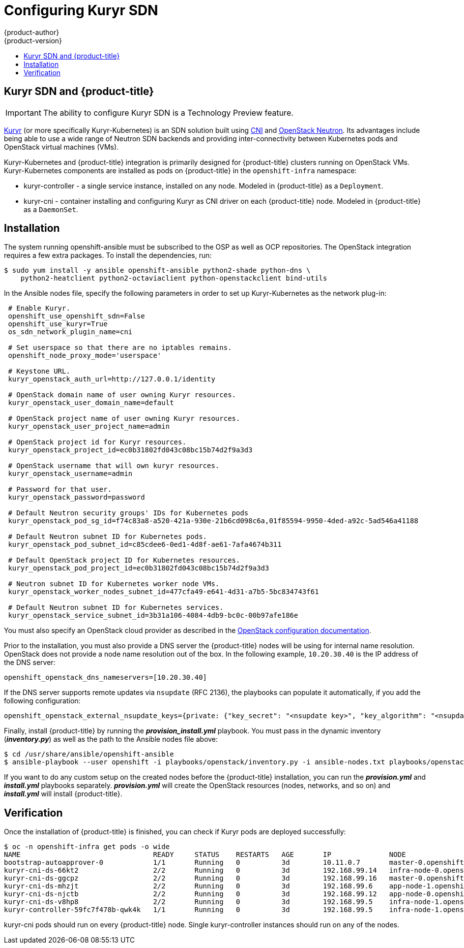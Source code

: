 [[install-config-configuring-kuryr-sdn]]
= Configuring Kuryr SDN
{product-author}
{product-version}
:data-uri:
:icons:
:experimental:
:toc: macro
:toc-title:

toc::[]

[[kuryr-sdn-and-openshift]]
== Kuryr SDN and {product-title}

[IMPORTANT]
====
The ability to configure Kuryr SDN is a Technology Preview feature.
ifdef::openshift-enterprise[]
Technology Preview features are not supported with Red Hat production service
level agreements (SLAs), might not be functionally complete, and Red Hat does
not recommend to use them for production. These features provide early access to
upcoming product features, enabling customers to test functionality and provide
feedback during the development process.

For more information on Red Hat Technology Preview features support scope, see
https://access.redhat.com/support/offerings/techpreview/.
endif::[]
====

link:https://docs.openstack.org/kuryr-kubernetes/latest/[Kuryr] (or more
specifically Kuryr-Kubernetes) is an SDN solution built using
link:https://github.com/containernetworking/cni[CNI] and
link:https://docs.openstack.org/neutron/latest/[OpenStack Neutron]. Its
advantages include being able to use a wide range of Neutron SDN backends and
providing inter-connectivity between Kubernetes pods and OpenStack virtual
machines (VMs).

Kuryr-Kubernetes and {product-title} integration is primarily designed for
{product-title} clusters running on OpenStack VMs. Kuryr-Kubernetes components
are installed as pods on {product-title} in the `openshift-infra` namespace:

* kuryr-controller - a single service instance, installed on any node. Modeled
  in {product-title} as a `Deployment`.
* kuryr-cni - container installing and configuring Kuryr as CNI driver on each
  {product-title} node. Modeled in {product-title} as a `DaemonSet`.

[[kuryr-sdn-installation]]
== Installation

The system running openshift-ansible must be subscribed to the OSP as well as
OCP repositories. The OpenStack integration requires a few extra packages. To
install the dependencies, run:

----
$ sudo yum install -y ansible openshift-ansible python2-shade python-dns \
    python2-heatclient python2-octaviaclient python-openstackclient bind-utils
----

In the Ansible nodes file, specify the following parameters in order to set up
Kuryr-Kubernetes as the network plug-in:

----
 # Enable Kuryr.
 openshift_use_openshift_sdn=False
 openshift_use_kuryr=True
 os_sdn_network_plugin_name=cni

 # Set userspace so that there are no iptables remains.
 openshift_node_proxy_mode='userspace'

 # Keystone URL.
 kuryr_openstack_auth_url=http://127.0.0.1/identity

 # OpenStack domain name of user owning Kuryr resources.
 kuryr_openstack_user_domain_name=default

 # OpenStack project name of user owning Kuryr resources.
 kuryr_openstack_user_project_name=admin

 # OpenStack project id for Kuryr resources.
 kuryr_openstack_project_id=ec0b31802fd043c08bc15b74d2f9a3d3

 # OpenStack username that will own kuryr resources.
 kuryr_openstack_username=admin

 # Password for that user.
 kuryr_openstack_password=password

 # Default Neutron security groups' IDs for Kubernetes pods
 kuryr_openstack_pod_sg_id=f74c83a8-a520-421a-930e-21b6cd098c6a,01f85594-9950-4ded-a92c-5ad546a41188

 # Default Neutron subnet ID for Kubernetes pods.
 kuryr_openstack_pod_subnet_id=c85cdee6-0ed1-4d8f-ae61-7afa4674b311

 # Default OpenStack project ID for Kubernetes resources.
 kuryr_openstack_pod_project_id=ec0b31802fd043c08bc15b74d2f9a3d3

 # Neutron subnet ID for Kubernetes worker node VMs.
 kuryr_openstack_worker_nodes_subnet_id=477cfa49-e641-4d31-a7b5-5bc834743f61

 # Default Neutron subnet ID for Kubernetes services.
 kuryr_openstack_service_subnet_id=3b31a106-4084-4db9-bc0c-00b97afe186e
----

You must also specify an OpenStack cloud provider as described in the
xref:configuring_openstack.adoc#openstack-configuring-masters-ansible[OpenStack configuration documentation].

Prior to the installation, you must also provide a DNS server the
{product-title} nodes will be using for internal name resolution. OpenStack does
not provide a node name resolution out of the box. In the following example,
`10.20.30.40` is  the IP address of the DNS server:

----
openshift_openstack_dns_nameservers=[10.20.30.40]
----

If the DNS server supports remote updates via `nsupdate` (RFC 2136), the
playbooks can populate it automatically, if you add the following configuration:

----
openshift_openstack_external_nsupdate_keys={private: {"key_secret": "<nsupdate key>", "key_algorithm": "<nsupdate key algorithm>", "key_name": "<nsupdate key name>", "server": 10.20.30.40}}
----

Finally, install {product-title} by running the *_provision_install.yml_*
playbook. You must pass in the dynamic inventory (*_inventory.py_*) as well as
the path to the Ansible nodes file above:

----
$ cd /usr/share/ansible/openshift-ansible
$ ansible-playbook --user openshift -i playbooks/openstack/inventory.py -i ansible-nodes.txt playbooks/openstack/openshift-cluster/provision_install.yml
----

If you want to do any custom setup on the created nodes before the
{product-title} installation, you can run the *_provision.yml_* and
*_install.yml_* playbooks separately. *_provision.yml_* will create the
OpenStack resources (nodes, networks, and so on) and *_install.yml_* will
install {product-title}.

[[kuryr-sdn-verification]]
== Verification

Once the installation of {product-title} is finished, you can check if Kuryr
pods are deployed successfully:

----
$ oc -n openshift-infra get pods -o wide
NAME                                READY     STATUS    RESTARTS   AGE       IP              NODE
bootstrap-autoapprover-0            1/1       Running   0          3d        10.11.0.7       master-0.openshift.example.com
kuryr-cni-ds-66kt2                  2/2       Running   0          3d        192.168.99.14   infra-node-0.openshift.example.com
kuryr-cni-ds-ggcpz                  2/2       Running   0          3d        192.168.99.16   master-0.openshift.example.com
kuryr-cni-ds-mhzjt                  2/2       Running   0          3d        192.168.99.6    app-node-1.openshift.example.com
kuryr-cni-ds-njctb                  2/2       Running   0          3d        192.168.99.12   app-node-0.openshift.example.com
kuryr-cni-ds-v8hp8                  2/2       Running   0          3d        192.168.99.5    infra-node-1.openshift.example.com
kuryr-controller-59fc7f478b-qwk4k   1/1       Running   0          3d        192.168.99.5    infra-node-1.openshift.example.com
----

kuryr-cni pods should run on every {product-title} node. Single
kuryr-controller instances should run on any of the nodes.
